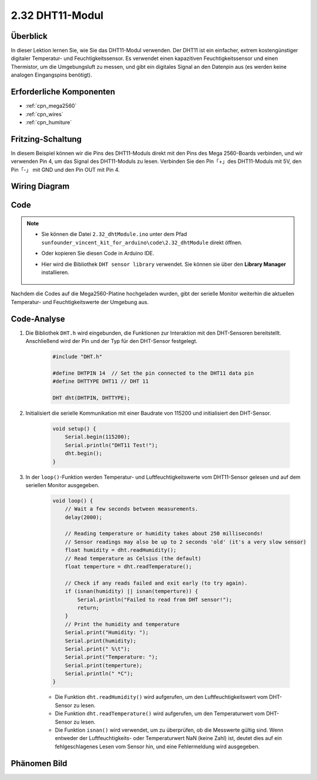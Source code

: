 .. _ar_humiture:

2.32 DHT11-Modul
==================

Überblick
--------------

In dieser Lektion lernen Sie, wie Sie das DHT11-Modul verwenden. Der DHT11 ist ein einfacher, extrem kostengünstiger digitaler Temperatur- und Feuchtigkeitssensor. Es verwendet einen kapazitiven Feuchtigkeitssensor und einen Thermistor, um die Umgebungsluft zu messen, und gibt ein digitales Signal an den Datenpin aus (es werden keine analogen Eingangspins benötigt).


Erforderliche Komponenten
----------------------------

.. image:: img/Part_two_32.png

* :ref:`cpn_mega2560`
* :ref:`cpn_wires`
* :ref:`cpn_humiture`

Fritzing-Schaltung
----------------------

In diesem Beispiel können wir die Pins des DHT11-Moduls direkt mit den Pins des Mega 2560-Boards verbinden, und wir verwenden Pin 4, um das Signal des DHT11-Moduls zu lesen. Verbinden Sie den Pin「+」des DHT11-Moduls mit 5V, den Pin「-」 mit GND und den Pin OUT mit Pin 4.


.. image:: img/image241.png
    :align: center

**Wiring Diagram**
--------------------

.. image:: img/image242.png
    :align: center

Code
----------

.. note::

    * Sie können die Datei ``2.32_dhtModule.ino`` unter dem Pfad ``sunfounder_vincent_kit_for_arduino\code\2.32_dhtModule`` direkt öffnen.
    * Oder kopieren Sie diesen Code in Arduino IDE.
    * Hier wird die Bibliothek ``DHT sensor library`` verwendet. Sie können sie über den **Library Manager** installieren.

        .. image:: img/lib_dht11.png
            :align: center

.. raw:: html

    <iframe src=https://create.arduino.cc/editor/sunfounder01/f8605323-827f-4741-b414-10241e4c9afa/preview?embed style="height:510px;width:100%;margin:10px 0" frameborder=0></iframe>

Nachdem die Codes auf die Mega2560-Platine hochgeladen wurden, gibt der serielle Monitor weiterhin die aktuellen Temperatur- und Feuchtigkeitswerte der Umgebung aus.


Code-Analyse
-------------------

#. Die Bibliothek ``DHT.h`` wird eingebunden, die Funktionen zur Interaktion mit den DHT-Sensoren bereitstellt. Anschließend wird der Pin und der Typ für den DHT-Sensor festgelegt.

    .. code-block:: arduino

        #include "DHT.h"

        #define DHTPIN 14  // Set the pin connected to the DHT11 data pin
        #define DHTTYPE DHT11 // DHT 11 

        DHT dht(DHTPIN, DHTTYPE);

#. Initialisiert die serielle Kommunikation mit einer Baudrate von 115200 und initialisiert den DHT-Sensor.

    .. code-block:: arduino

        void setup() {
            Serial.begin(115200);
            Serial.println("DHT11 Test!");
            dht.begin();
        }

#. In der ``loop()``-Funktion werden Temperatur- und Luftfeuchtigkeitswerte vom DHT11-Sensor gelesen und auf dem seriellen Monitor ausgegeben.

    .. code-block:: arduino

        void loop() {
            // Wait a few seconds between measurements.
            delay(2000);

            // Reading temperature or humidity takes about 250 milliseconds!
            // Sensor readings may also be up to 2 seconds 'old' (it's a very slow sensor)
            float humidity = dht.readHumidity();
            // Read temperature as Celsius (the default)
            float temperture = dht.readTemperature();

            // Check if any reads failed and exit early (to try again).
            if (isnan(humidity) || isnan(temperture)) {
                Serial.println("Failed to read from DHT sensor!");
                return;
            }
            // Print the humidity and temperature
            Serial.print("Humidity: "); 
            Serial.print(humidity);
            Serial.print(" %\t");
            Serial.print("Temperature: "); 
            Serial.print(temperture);
            Serial.println(" *C");
        }
    
    * Die Funktion ``dht.readHumidity()`` wird aufgerufen, um den Luftfeuchtigkeitswert vom DHT-Sensor zu lesen.
    * Die Funktion ``dht.readTemperature()`` wird aufgerufen, um den Temperaturwert vom DHT-Sensor zu lesen.
    * Die Funktion ``isnan()`` wird verwendet, um zu überprüfen, ob die Messwerte gültig sind. Wenn entweder der Luftfeuchtigkeits- oder Temperaturwert NaN (keine Zahl) ist, deutet dies auf ein fehlgeschlagenes Lesen vom Sensor hin, und eine Fehlermeldung wird ausgegeben.

Phänomen Bild
-----------------------

.. image:: img/image243.jpeg
   :align: center